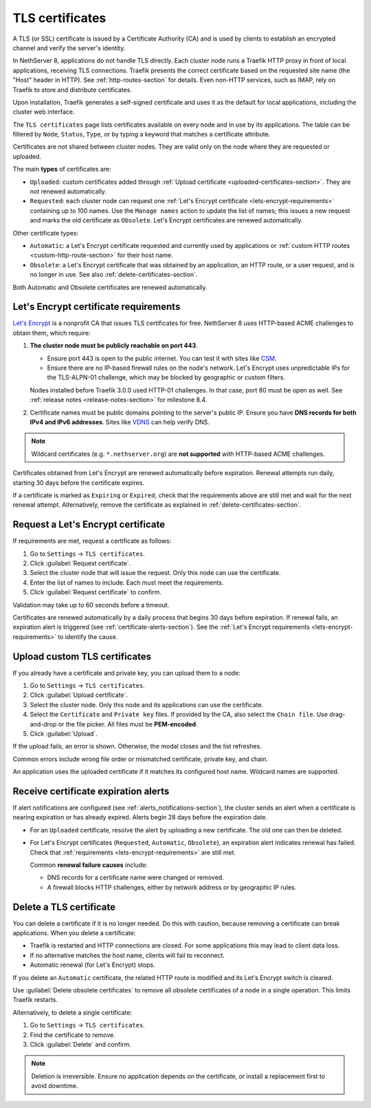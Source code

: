 .. _certificate_manager-section:

================
TLS certificates
================

A TLS (or SSL) certificate is issued by a Certificate Authority (CA) and
is used by clients to establish an encrypted channel and verify the
server's identity.

In NethServer 8, applications do not handle TLS directly. Each cluster
node runs a Traefik HTTP proxy in front of local applications, receiving
TLS connections. Traefik presents the correct certificate based on the
requested site name (the "Host" header in HTTP). See
:ref:`http-routes-section` for details. Even non-HTTP services, such as
IMAP, rely on Traefik to store and distribute certificates.

Upon installation, Traefik generates a self-signed certificate and uses it
as the default for local applications, including the cluster web
interface.

The ``TLS certificates`` page lists certificates available on every node
and in use by its applications. The table can be filtered by ``Node``,
``Status``, ``Type``, or by typing a keyword that matches a certificate
attribute.

Certificates are not shared between cluster nodes. They are valid only on
the node where they are requested or uploaded.

The main **types** of certificates are:

- ``Uploaded``: custom certificates added through :ref:`Upload certificate
  <uploaded-certificates-section>`. They are not renewed automatically.

- ``Requested``: each cluster node can request one :ref:`Let's Encrypt
  certificate <lets-encrypt-requirements>` containing up to 100 names. Use
  the ``Manage names`` action to update the list of names; this issues a
  new request and marks the old certificate as ``Obsolete``. Let's Encrypt
  certificates are renewed automatically.

Other certificate types:

- ``Automatic``: a Let's Encrypt certificate requested and currently used
  by applications or :ref:`custom HTTP routes <custom-http-route-section>`
  for their host name.

- ``Obsolete``: a Let's Encrypt certificate that was obtained by an
  application, an HTTP route, or a user request, and is no longer in use.
  See also :ref:`delete-certificates-section`.

Both Automatic and Obsolete certificates are renewed automatically.


.. _lets-encrypt-requirements:

Let's Encrypt certificate requirements
======================================

`Let's Encrypt`_ is a nonprofit CA that issues TLS certificates for free.
NethServer 8 uses HTTP-based ACME challenges to obtain them, which require:

.. _`Let's Encrypt`: https://letsencrypt.org

1. **The cluster node must be publicly reachable on port 443**.

   - Ensure port 443 is open to the public internet. You can test it with
     sites like CSM_.

   - Ensure there are no IP-based firewall rules on the node's network.
     Let's Encrypt uses unpredictable IPs for the TLS-ALPN-01 challenge,
     which may be blocked by geographic or custom filters.

   Nodes installed before Traefik 3.0.0 used HTTP-01 challenges. In that
   case, port 80 must be open as well. See :ref:`release notes
   <release-notes-section>` for milestone 8.4.

2. Certificate names must be public domains pointing to the server's
   public IP. Ensure you have **DNS records for both IPv4 and IPv6
   addresses**. Sites like `VDNS <http://viewdns.info/>`_ can help verify
   DNS.

.. _CSM: http://www.canyouseeme.org/

.. note::

   Wildcard certificates (e.g. ``*.nethserver.org``) are **not supported**
   with HTTP-based ACME challenges.

Certificates obtained from Let's Encrypt are renewed automatically before
expiration. Renewal attempts run daily, starting 30 days before the
certificate expires.

If a certificate is marked as ``Expiring`` or ``Expired``, check that the
requirements above are still met and wait for the next renewal attempt.
Alternatively, remove the certificate as explained in
:ref:`delete-certificates-section`.

.. _lets-encrypt-request-section:

Request a Let's Encrypt certificate
===================================

If requirements are met, request a certificate as follows:

1. Go to ``Settings`` → ``TLS certificates``.

2. Click :guilabel:`Request certificate`.

3. Select the cluster node that will issue the request. Only this node can
   use the certificate.

4. Enter the list of names to include. Each must meet the requirements.

5. Click :guilabel:`Request certificate` to confirm.

Validation may take up to 60 seconds before a timeout.

Certificates are renewed automatically by a daily process that begins 30
days before expiration. If renewal fails, an expiration alert is triggered
(see :ref:`certificate-alerts-section`). See the :ref:`Let's Encrypt
requirements <lets-encrypt-requirements>` to identify the cause.

.. _custom-certificates-section:

.. _uploaded-certificates-section:

Upload custom TLS certificates
==============================

If you already have a certificate and private key, you can upload them to
a node:

1. Go to ``Settings`` → ``TLS certificates``.

2. Click :guilabel:`Upload certificate`.

3. Select the cluster node. Only this node and its applications can use
   the certificate.

4. Select the ``Certificate`` and ``Private key`` files. If provided by
   the CA, also select the ``Chain file``. Use drag-and-drop or the file
   picker. All files must be **PEM-encoded**.

5. Click :guilabel:`Upload`.

If the upload fails, an error is shown. Otherwise, the modal closes and
the list refreshes.

Common errors include wrong file order or mismatched certificate, private
key, and chain.

An application uses the uploaded certificate if it matches its configured
host name. Wildcard names are supported.

.. _certificate-alerts-section:

Receive certificate expiration alerts
=====================================

If alert notifications are configured (see
:ref:`alerts_notifications-section`), the cluster sends an alert when a
certificate is nearing expiration or has already expired. Alerts begin
28 days before the expiration date.

- For an ``Uploaded`` certificate, resolve the alert by uploading a new
  certificate. The old one can then be deleted.

- For Let's Encrypt certificates (``Requested``, ``Automatic``,
  ``Obsolete``), an expiration alert indicates renewal has failed. Check
  that :ref:`requirements <lets-encrypt-requirements>` are still met.

  Common **renewal failure causes** include:

  - DNS records for a certificate name were changed or removed.
  - A firewall blocks HTTP challenges, either by network address or by
    geographic IP rules.


.. _delete-certificates-section:

Delete a TLS certificate
========================

You can delete a certificate if it is no longer needed. Do this with
caution, because removing a certificate can break applications. When you
delete a certificate:

- Traefik is restarted and HTTP connections are closed. For some
  applications this may lead to client data loss.

- If no alternative matches the host name, clients will fail to
  reconnect.

- Automatic renewal (for Let's Encrypt) stops.

If you delete an ``Automatic`` certificate, the related HTTP route is
modified and its Let's Encrypt switch is cleared.

Use :guilabel:`Delete obsolete certificates` to remove all obsolete
certificates of a node in a single operation. This limits Traefik
restarts.

Alternatively, to delete a single certificate:

1. Go to ``Settings`` → ``TLS certificates``.

2. Find the certificate to remove.

3. Click :guilabel:`Delete` and confirm.

.. note::

   Deletion is irreversible. Ensure no application depends on the
   certificate, or install a replacement first to avoid downtime.
